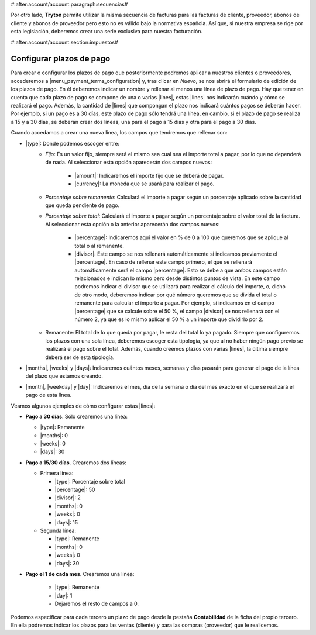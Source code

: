 #:after:account/account:paragraph:secuencias#

Por otro lado, **Tryton** permite utilizar la misma secuencia de facturas para
las facturas de cliente, proveedor, abonos de cliente y abonos de proveedor
pero esto no es válido bajo la normativa española. Así que, si nuestra empresa
se rige por esta legislación, deberemos crear una serie exclusiva para nuestra
facturación.


#:after:account/account:section:impuestos#

.. _configurar-plazos:

Configurar plazos de pago
-------------------------

Para crear o configurar los plazos de pago que posteriormente podremos aplicar
a nuestros clientes o proveedores, accederemos a
|menu_payment_terms_configuration| y, tras clicar en *Nuevo*, se nos abrirá el
formulario de edición de los plazos de pago. En él deberemos
indicar un nombre y rellenar al menos una línea de plazo de pago. Hay que tener
en cuenta que cada plazo de pago se compone de una o varias |lines|, estas
|lines| nos indicarán cuándo y cómo se realizará el pago. Además, la cantidad
de |lines| que compongan el plazo nos indicará cuántos pagos se deberán hacer.
Por ejemplo, si un pago es a 30 días, este plazo de pago sólo tendrá una
línea, en cambio, si el plazo de pago se realiza a 15 y a 30 días, se deberán
crear dos líneas, una para el pago a 15 días y otra para el pago a 30 días.

Cuando accedamos a crear una nueva línea, los campos que tendremos que
rellenar son:

* |type|: Donde podemos escoger entre:
    * *Fijo*: Es un valor fijo, siempre será el mismo sea cual sea el importe
      total a pagar, por lo que no dependerá de nada. Al seleccionar esta
      opción aparecerán dos campos nuevos:
           * |amount|: Indicaremos el importe fijo que se deberá de pagar.
           * |currency|: La moneda que se usará para realizar el pago.
    * *Porcentaje sobre remanente*: Calculará el importe a pagar según un
      porcentaje aplicado sobre la cantidad que queda pendiente de pago.
    * *Porcentaje sobre total*: Calculará el importe a pagar según un
      porcentaje sobre el valor total de la factura. Al seleccionar esta opción
      o la anterior aparecerán dos campos nuevos:
           * |percentage|: Indicaremos aquí el valor en % de 0 a 100 que
             queremos que se aplique al total o al remanente.
           * |divisor|: Este campo se nos rellenará automáticamente si
             indicamos previamente el |percentage|. En caso de rellenar este
             campo primero, el que se rellenará automáticamente será el campo
             |percentage|. Esto se debe a que ambos campos están relacionados e
             indican lo mismo pero desde distintos puntos de vista. En este
             campo podremos indicar el divisor que se utilizará para realizar
             el cálculo del importe, o, dicho de otro modo, deberemos indicar
             por qué número queremos que se divida el total o remanente para
             calcular el importe a pagar. Por ejemplo, si indicamos en el campo
             |percentage| que se calcule sobre el 50 %, el campo |divisor| se
             nos rellenará con el número 2, ya que es lo mismo aplicar el 50 %
             a un importe que dividirlo por 2.
    * Remanente: El total de lo que queda por pagar, le resta del total lo ya
      pagado. Siempre que configuremos los plazos con una sola línea, deberemos 
      escoger esta tipología, ya que al no haber ningún pago previo se realizará
      el pago sobre el total. Además, cuando creemos plazos con varias |lines|,
      la última siempre deberá ser de esta tipología.
* |months|, |weeks| y |days|: Indicaremos cuántos meses, semanas y días pasarán
  para generar el pago de la línea del plazo que estamos creando.
* |month|, |weekday| y |day|: Indicaremos el mes, día de la semana o día del
  mes exacto en el que se realizará el pago de esta línea.

Veamos algunos ejemplos de cómo configurar estas |lines|:

* **Pago a 30 días**. Sólo crearemos una línea:

  * |type|: Remanente
  * |months|: 0
  * |weeks|: 0
  * |days|: 30

* **Pago a 15/30 días**. Crearemos dos líneas:

  * Primera línea:

    * |type|: Porcentaje sobre total
    * |percentage|: 50
    * |divisor|: 2
    * |months|: 0
    * |weeks|: 0
    * |days|: 15

  * Segunda línea:

    * |type|: Remanente
    * |months|: 0
    * |weeks|: 0
    * |days|: 30

* **Pago el 1 de cada mes**. Crearemos una línea:

    * |type|: Remanente
    * |day|: 1
    * Dejaremos el resto de campos a 0.

Podemos especificar para cada tercero un plazo de pago desde la pestaña
**Contabilidad** de la ficha del propio tercero. En ella podremos indicar los
plazos para las ventas (cliente) y para las compras (proveedor) que le
realicemos.


.. |menu_payment_terms_configuration| tryref:: account_invoice.menu_payment_terms_configuration/complete_name
.. |lines| field:: account.invoice.payment_term/lines
.. |type| field:: account.invoice.payment_term.line/type
.. |amount| field:: account.invoice.payment_term.line/amount
.. |currency| field:: account.invoice.payment_term.line/currency
.. |percentage| field:: account.invoice.payment_term.line/percentage
.. |divisor| field:: account.invoice.payment_term.line/divisor
.. |months| field:: account.invoice.payment_term.line/months
.. |weeks| field:: account.invoice.payment_term.line/weeks
.. |days| field:: account.invoice.payment_term.line/days
.. |month| field:: account.invoice.payment_term.line/month
.. |weekday| field:: account.invoice.payment_term.line/weekday
.. |day| field:: account.invoice.payment_term.line/day
